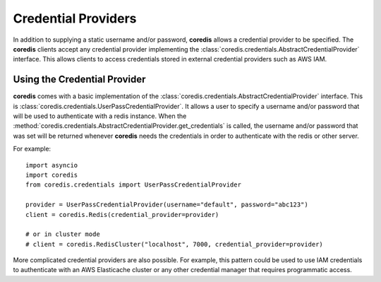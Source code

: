 Credential Providers
--------------------
.. versionadded:: 4.18.0

In addition to supplying a static username and/or password, **coredis** allows a credential provider
to be specified. The **coredis** clients accept any credential provider implementing the
:class:`coredis.credentials.AbstractCredentialProvider` interface. This allows clients to access
credentials stored in external credential providers such as AWS IAM.

Using the Credential Provider
^^^^^^^^^^^^^^^^^^^^^^^^^^^^^
**coredis** comes with a basic implementation of the :class:`coredis.credentials.AbstractCredentialProvider`
interface. This is :class:`coredis.credentials.UserPassCredentialProvider`. It allows a user
to specify a username and/or password that will be used to authenticate with a redis instance.
When the :method:`coredis.credentials.AbstractCredentialProvider.get_credentials` is called, the
username and/or password that was set will be returned whenever **coredis** needs the credentials
in order to authenticate with the redis or other server.


For example::


    import asyncio
    import coredis
    from coredis.credentials import UserPassCredentialProvider

    provider = UserPassCredentialProvider(username="default", password="abc123")
    client = coredis.Redis(credential_provider=provider)

    # or in cluster mode
    # client = coredis.RedisCluster("localhost", 7000, credential_provider=provider)


More complicated credential providers are also possible. For example, this pattern could be used
to use IAM credentials to authenticate with an AWS Elasticache cluster or any other credential
manager that requires programmatic access.

